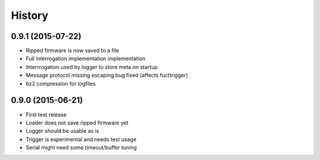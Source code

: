 .. :changelog:

History
-------

0.9.1 (2015-07-22)
++++++++++++++++++

* Ripped firmware is now saved to a file
* Full interrogation implementation implementation
* Interrrogation used by logger to store meta on startup
* Message protocol missing escaping bug fixed (affects fucttrigger)
* bz2 compression for logfiles

0.9.0 (2015-06-21)
++++++++++++++++++

* First test release
* Loader does not save ripped firmware yet
* Logger should be usable as is
* Trigger is experimental and needs test usage
* Serial might need some timeout/buffer tuning

